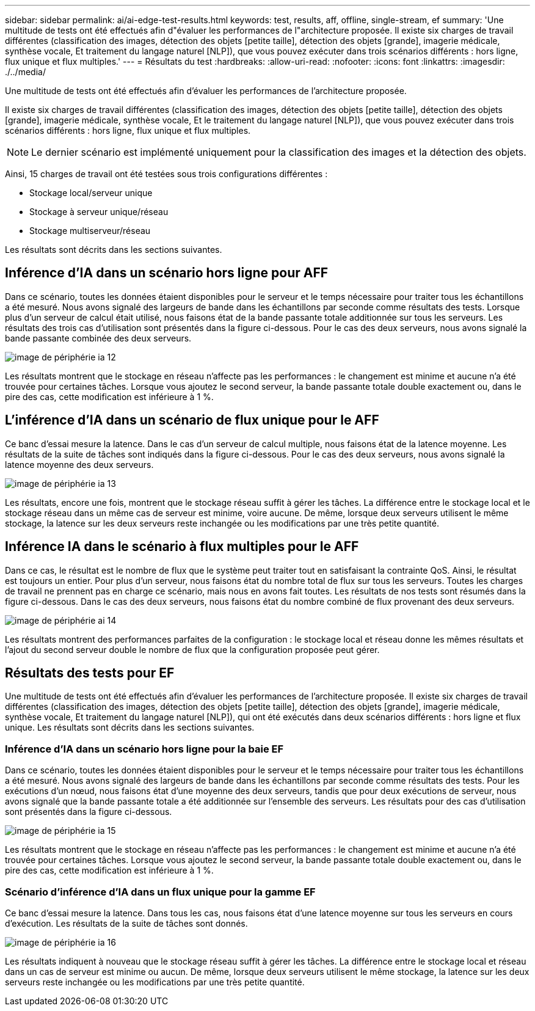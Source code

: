 ---
sidebar: sidebar 
permalink: ai/ai-edge-test-results.html 
keywords: test, results, aff, offline, single-stream, ef 
summary: 'Une multitude de tests ont été effectués afin d"évaluer les performances de l"architecture proposée. Il existe six charges de travail différentes (classification des images, détection des objets [petite taille], détection des objets [grande], imagerie médicale, synthèse vocale, Et traitement du langage naturel [NLP]), que vous pouvez exécuter dans trois scénarios différents : hors ligne, flux unique et flux multiples.' 
---
= Résultats du test
:hardbreaks:
:allow-uri-read: 
:nofooter: 
:icons: font
:linkattrs: 
:imagesdir: ./../media/


[role="lead"]
Une multitude de tests ont été effectués afin d'évaluer les performances de l'architecture proposée.

Il existe six charges de travail différentes (classification des images, détection des objets [petite taille], détection des objets [grande], imagerie médicale, synthèse vocale, Et le traitement du langage naturel [NLP]), que vous pouvez exécuter dans trois scénarios différents : hors ligne, flux unique et flux multiples.


NOTE: Le dernier scénario est implémenté uniquement pour la classification des images et la détection des objets.

Ainsi, 15 charges de travail ont été testées sous trois configurations différentes :

* Stockage local/serveur unique
* Stockage à serveur unique/réseau
* Stockage multiserveur/réseau


Les résultats sont décrits dans les sections suivantes.



== Inférence d'IA dans un scénario hors ligne pour AFF

Dans ce scénario, toutes les données étaient disponibles pour le serveur et le temps nécessaire pour traiter tous les échantillons a été mesuré. Nous avons signalé des largeurs de bande dans les échantillons par seconde comme résultats des tests. Lorsque plus d'un serveur de calcul était utilisé, nous faisons état de la bande passante totale additionnée sur tous les serveurs. Les résultats des trois cas d'utilisation sont présentés dans la figure ci-dessous. Pour le cas des deux serveurs, nous avons signalé la bande passante combinée des deux serveurs.

image::ai-edge-image12.png[image de périphérie ia 12]

Les résultats montrent que le stockage en réseau n'affecte pas les performances : le changement est minime et aucune n'a été trouvée pour certaines tâches. Lorsque vous ajoutez le second serveur, la bande passante totale double exactement ou, dans le pire des cas, cette modification est inférieure à 1 %.



== L'inférence d'IA dans un scénario de flux unique pour le AFF

Ce banc d'essai mesure la latence. Dans le cas d'un serveur de calcul multiple, nous faisons état de la latence moyenne. Les résultats de la suite de tâches sont indiqués dans la figure ci-dessous. Pour le cas des deux serveurs, nous avons signalé la latence moyenne des deux serveurs.

image::ai-edge-image13.png[image de périphérie ia 13]

Les résultats, encore une fois, montrent que le stockage réseau suffit à gérer les tâches. La différence entre le stockage local et le stockage réseau dans un même cas de serveur est minime, voire aucune. De même, lorsque deux serveurs utilisent le même stockage, la latence sur les deux serveurs reste inchangée ou les modifications par une très petite quantité.



== Inférence IA dans le scénario à flux multiples pour le AFF

Dans ce cas, le résultat est le nombre de flux que le système peut traiter tout en satisfaisant la contrainte QoS. Ainsi, le résultat est toujours un entier. Pour plus d'un serveur, nous faisons état du nombre total de flux sur tous les serveurs. Toutes les charges de travail ne prennent pas en charge ce scénario, mais nous en avons fait toutes. Les résultats de nos tests sont résumés dans la figure ci-dessous. Dans le cas des deux serveurs, nous faisons état du nombre combiné de flux provenant des deux serveurs.

image::ai-edge-image14.png[image de périphérie ai 14]

Les résultats montrent des performances parfaites de la configuration : le stockage local et réseau donne les mêmes résultats et l'ajout du second serveur double le nombre de flux que la configuration proposée peut gérer.



== Résultats des tests pour EF

Une multitude de tests ont été effectués afin d'évaluer les performances de l'architecture proposée. Il existe six charges de travail différentes (classification des images, détection des objets [petite taille], détection des objets [grande], imagerie médicale, synthèse vocale, Et traitement du langage naturel [NLP]), qui ont été exécutés dans deux scénarios différents : hors ligne et flux unique. Les résultats sont décrits dans les sections suivantes.



=== Inférence d'IA dans un scénario hors ligne pour la baie EF

Dans ce scénario, toutes les données étaient disponibles pour le serveur et le temps nécessaire pour traiter tous les échantillons a été mesuré. Nous avons signalé des largeurs de bande dans les échantillons par seconde comme résultats des tests. Pour les exécutions d'un nœud, nous faisons état d'une moyenne des deux serveurs, tandis que pour deux exécutions de serveur, nous avons signalé que la bande passante totale a été additionnée sur l'ensemble des serveurs. Les résultats pour des cas d'utilisation sont présentés dans la figure ci-dessous.

image::ai-edge-image15.png[image de périphérie ia 15]

Les résultats montrent que le stockage en réseau n'affecte pas les performances : le changement est minime et aucune n'a été trouvée pour certaines tâches. Lorsque vous ajoutez le second serveur, la bande passante totale double exactement ou, dans le pire des cas, cette modification est inférieure à 1 %.



=== Scénario d'inférence d'IA dans un flux unique pour la gamme EF

Ce banc d'essai mesure la latence. Dans tous les cas, nous faisons état d'une latence moyenne sur tous les serveurs en cours d'exécution. Les résultats de la suite de tâches sont donnés.

image::ai-edge-image16.png[image de périphérie ia 16]

Les résultats indiquent à nouveau que le stockage réseau suffit à gérer les tâches. La différence entre le stockage local et réseau dans un cas de serveur est minime ou aucun. De même, lorsque deux serveurs utilisent le même stockage, la latence sur les deux serveurs reste inchangée ou les modifications par une très petite quantité.
